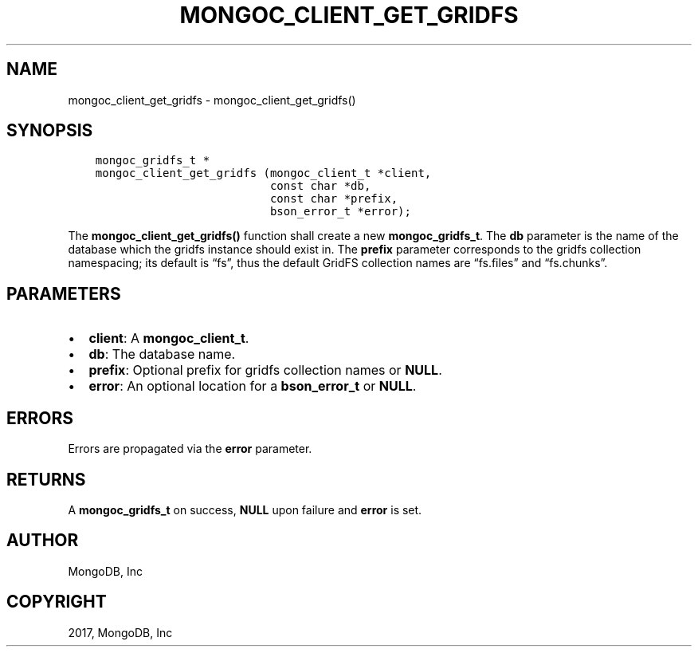 .\" Man page generated from reStructuredText.
.
.TH "MONGOC_CLIENT_GET_GRIDFS" "3" "Nov 16, 2017" "1.8.2" "MongoDB C Driver"
.SH NAME
mongoc_client_get_gridfs \- mongoc_client_get_gridfs()
.
.nr rst2man-indent-level 0
.
.de1 rstReportMargin
\\$1 \\n[an-margin]
level \\n[rst2man-indent-level]
level margin: \\n[rst2man-indent\\n[rst2man-indent-level]]
-
\\n[rst2man-indent0]
\\n[rst2man-indent1]
\\n[rst2man-indent2]
..
.de1 INDENT
.\" .rstReportMargin pre:
. RS \\$1
. nr rst2man-indent\\n[rst2man-indent-level] \\n[an-margin]
. nr rst2man-indent-level +1
.\" .rstReportMargin post:
..
.de UNINDENT
. RE
.\" indent \\n[an-margin]
.\" old: \\n[rst2man-indent\\n[rst2man-indent-level]]
.nr rst2man-indent-level -1
.\" new: \\n[rst2man-indent\\n[rst2man-indent-level]]
.in \\n[rst2man-indent\\n[rst2man-indent-level]]u
..
.SH SYNOPSIS
.INDENT 0.0
.INDENT 3.5
.sp
.nf
.ft C
mongoc_gridfs_t *
mongoc_client_get_gridfs (mongoc_client_t *client,
                          const char *db,
                          const char *prefix,
                          bson_error_t *error);
.ft P
.fi
.UNINDENT
.UNINDENT
.sp
The \fBmongoc_client_get_gridfs()\fP function shall create a new \fBmongoc_gridfs_t\fP\&. The \fBdb\fP parameter is the name of the database which the gridfs instance should exist in. The \fBprefix\fP parameter corresponds to the gridfs collection namespacing; its default is “fs”, thus the default GridFS collection names are “fs.files” and “fs.chunks”.
.SH PARAMETERS
.INDENT 0.0
.IP \(bu 2
\fBclient\fP: A \fBmongoc_client_t\fP\&.
.IP \(bu 2
\fBdb\fP: The database name.
.IP \(bu 2
\fBprefix\fP: Optional prefix for gridfs collection names or \fBNULL\fP\&.
.IP \(bu 2
\fBerror\fP: An optional location for a \fBbson_error_t\fP or \fBNULL\fP\&.
.UNINDENT
.SH ERRORS
.sp
Errors are propagated via the \fBerror\fP parameter.
.SH RETURNS
.sp
A \fBmongoc_gridfs_t\fP on success, \fBNULL\fP upon failure and \fBerror\fP is set.
.SH AUTHOR
MongoDB, Inc
.SH COPYRIGHT
2017, MongoDB, Inc
.\" Generated by docutils manpage writer.
.
